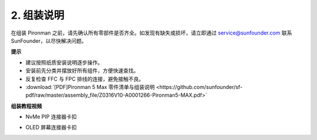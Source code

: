.. _max_assembly_instructions:

2. 组装说明
=============================================

在组装 Pironman 之前，请先确认所有零部件是否齐全。如发现有缺失或损坏，请立即通过 service@sunfounder.com 联系 SunFounder，以尽快解决问题。

**提示**

* 建议按照纸质安装说明逐步操作。
* 安装前先分类并摆放好所有组件，方便快速查找。
* 反复检查 FFC 与 FPC 排线的连接，避免接触不良。

* :download:`[PDF]Pironman 5 Max 零件清单与组装说明 <https://github.com/sunfounder/sf-pdf/raw/master/assembly_file/Z0316V10-A0001266-Pironman5-MAX.pdf>`


**组装教程视频**

.. raw:: html

    <iframe width="700" height="500" src="https://player.bilibili.com/player.html?isOutside=true&aid=115009560584142&bvid=BV1F3bLzAEwx&cid=31625383546&p=1" title="Bilibili video player" frameborder="0" allow="accelerometer; autoplay; clipboard-write; encrypted-media; gyroscope; picture-in-picture; web-share" referrerpolicy="strict-origin-when-cross-origin" allowfullscreen></iframe>

.. raw:: html

    <br><br>

* NvMe PIP 连接器卡扣

.. raw:: html

       <div style="text-align: center;">
           <video center loop autoplay muted style="max-width:90%">
               <source src="../_static/video/Nvme(1)-11.mp4" type="video/mp4">
               Votre navigateur ne prend pas en charge la balise vidéo.
           </video>
       </div>

.. raw:: html

       <div style="text-align: center;">
           <video center loop autoplay muted style="max-width:90%">
               <source src="../_static/video/Nvme(2)-11.mp4" type="video/mp4">
               Votre navigateur ne prend pas en charge la balise vidéo.
           </video>
       </div>

.. raw:: html

    <br><br>

* OLED 屏幕连接器卡扣

.. raw:: html

       <div style="text-align: center;">
           <video center loop autoplay muted style="max-width:90%">
               <source src="../_static/video/Oled-11.mp4" type="video/mp4">
               Votre navigateur ne prend pas en charge la balise vidéo.
           </video>
       </div>